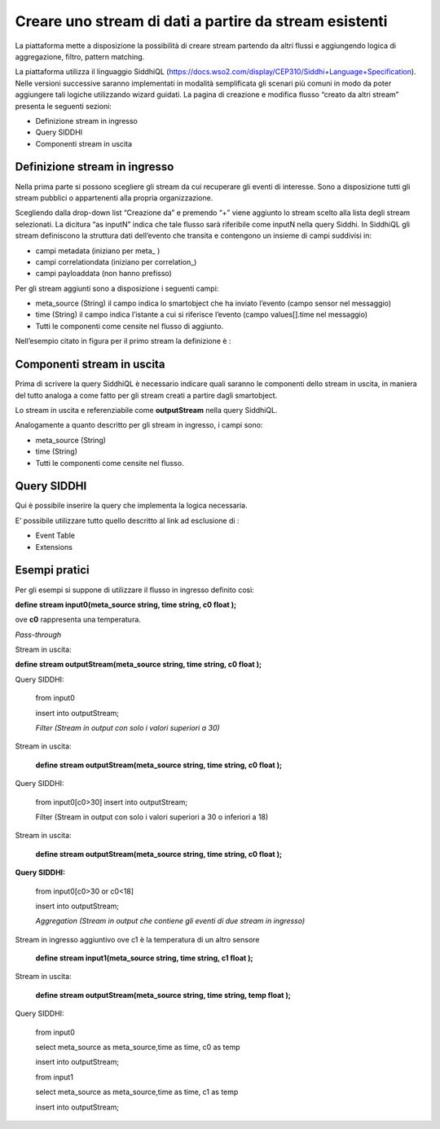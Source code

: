 .. _creare_stream_dati:

**Creare uno stream di dati a partire da stream esistenti**
***********************************************************

La piattaforma mette a disposizione la possibilità di creare stream partendo da altri flussi e aggiungendo logica di aggregazione, filtro, pattern matching.

La piattaforma utilizza il linguaggio SiddhiQL (https://docs.wso2.com/display/CEP310/Siddhi+Language+Specification).
Nelle versioni successive saranno implementati in modalità semplificata gli scenari più comuni in modo da poter aggiungere tali logiche utilizzando wizard guidati.
La pagina di creazione e modifica flusso “creato da altri stream” presenta le seguenti sezioni:

- Definizione stream in ingresso

- Query SIDDHI 

- Componenti stream in uscita

Definizione stream in ingresso
==============================

Nella prima parte si possono scegliere gli stream da cui recuperare gli eventi di interesse. Sono a disposizione tutti gli stream pubblici o appartenenti alla propria organizzazione.

.. image:: img/Creazione_Stream_Dati1.png
  

Scegliendo dalla drop-down list “Creazione da” e premendo “+” viene aggiunto lo stream scelto alla lista degli stream selezionati.
La dicitura “as inputN” indica che tale flusso sarà riferibile come inputN nella query Siddhi.
In SiddhiQL gli stream definiscono la struttura dati dell’evento che transita e contengono un insieme di campi suddivisi in:

- campi metadata (iniziano per meta_ )

- campi correlationdata (iniziano per correlation_)

- campi payloaddata (non hanno prefisso)

Per gli stream aggiunti sono a disposizione i seguenti campi:

- meta_source (String) il campo indica lo smartobject che ha inviato l’evento (campo sensor nel messaggio)

- time (String)  il campo indica l’istante a cui si riferisce l’evento (campo values[].time nel messaggio)

- Tutti le componenti come censite nel flusso di aggiunto.

Nell’esempio citato in figura per il primo stream la definizione è :



Componenti stream in uscita
===========================

Prima di scrivere la query SiddhiQL è necessario indicare quali saranno le componenti dello stream in uscita, in maniera del tutto analoga a come fatto per gli stream creati a partire dagli smartobject.

Lo stream in uscita e referenziabile come **outputStream** nella query SiddhiQL.

Analogamente a quanto descritto per gli stream in ingresso, i campi sono:

- meta_source (String)
- time (String)
- Tutti le componenti come censite nel flusso.

Query SIDDHI
============

Qui è possibile inserire la query che implementa la logica necessaria.

E’ possibile utilizzare tutto quello descritto al link ad esclusione di :

- Event Table

- Extensions

Esempi pratici
==============

Per gli esempi  si suppone di utilizzare il flusso in ingresso definito così:

**define stream input0(meta_source string, time string, c0 float );**

ove **c0** rappresenta una temperatura.

*Pass-through*

Stream in uscita:

**define stream outputStream(meta_source string, time string, c0 float );**

Query SIDDHI:

    from input0
    
    insert into outputStream;

    *Filter (Stream in output con solo i valori superiori a 30)*

Stream in uscita:

    **define stream outputStream(meta_source string, time string, c0 float );**

Query SIDDHI:

    from input0[c0>30]
    insert into outputStream;
 
    Filter (Stream in output con solo i valori superiori a 30 o inferiori a 18)

Stream in uscita:

    **define stream outputStream(meta_source string, time string, c0 float );**
    
**Query SIDDHI:**

    from input0[c0>30 or c0<18]
    
    insert into outputStream;
 
    *Aggregation (Stream in output che contiene gli eventi di due stream in ingresso)*

Stream in ingresso aggiuntivo ove c1 è la temperatura di un altro sensore

    **define stream input1(meta_source string, time string, c1 float );**

Stream in uscita:

    **define stream outputStream(meta_source string, time string, temp float );**

Query SIDDHI:

    from input0
    
    select meta_source as meta_source,time as time, c0 as temp  
    
    insert into outputStream;

    from input1
    
    select meta_source as meta_source,time as time, c1 as temp 
     
    insert into outputStream;
 






